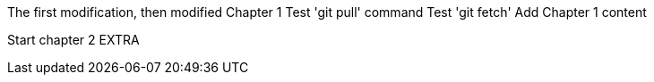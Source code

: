The first modification, then modified
// TODO: Is this funny?
Chapter 1
Test 'git pull' command
Test 'git fetch'
Add Chapter 1 content

Start chapter 2
EXTRA
